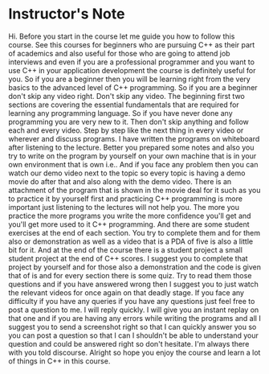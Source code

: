 # -*- mode:org; fill-column:79; -*-

* Instructor's Note
  :PROPERTIES:
  :Section:  1
  :Length:   3 minutes
  :Section-Name: Introduction
  :END:

#+begin_export texinfo
@ifhtml
@url{../Lectures/Section_01-Introduction/01.Instructor's_Note.mp4,Lecture 01.Instructor's Note}
@end ifhtml
#+end_export

Hi.  Before you start in the course let me guide you how to follow this course.
See this courses for beginners who are pursuing C++ as their part of academics
and also useful for those who are going to attend job interviews and even if
you are a professional programmer and you want to use C++ in your application
development the course is definitely useful for you.  So if you are a beginner
then you will be learning right from the very basics to the advanced level of
C++ programming.  So if you are a beginner don't skip any video right.  Don't
skip any video.  The beginning first two sections are covering the essential
fundamentals that are required for learning any programming language.  So if
you have never done any programming you are very new to it.  Then don't skip
anything and follow each and every video.  Step by step like the next thing in
every video or wherever and discuss programs.  I have written the programs on
whiteboard after listening to the lecture.  Better you prepared some notes and
also you try to write on the program by yourself on your own machine that is in
your own environment that is own i.e..  And if you face any problem then you
can watch our demo video next to the topic so every topic is having a demo
movie do after that and also along with the demo video.  There is an attachment
of the program that is shown in the movie deal for it such as you to practice
it by yourself first and practicing C++ programming is more important just
listening to the lectures will not help you.  The more you practice the more
programs you write the more confidence you'll get and you'll get more used to
it C++ programming.  And there are some student exercises at the end of each
section.  You try to complete them and for them also or demonstration as well
as a video that is a PDA of five is also a little bit for it.  And at the end
of the course there is a student project a small student project at the end of
C++ scores.  I suggest you to complete that project by yourself and for those
also a demonstration and the code is given that of is and for every section
there is some quiz.  Try to read them those questions and if you have answered
wrong then I suggest you to just watch the relevant videos for once again on
that deadly stage.  If you face any difficulty if you have any queries if you
have any questions just feel free to post a question to me.  I will reply
quickly.  I will give you an instant replay on that one and if you are having
any errors while writing the programs and all I suggest you to send a
screenshot right so that I can quickly answer you so you can post a question so
that I can I shouldn't be able to understand your question and could be
answered right so don't hesitate.  I'm always there with you told discourse.
Alright so hope you enjoy the course and learn a lot of things in C++ in this
course.
